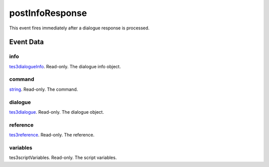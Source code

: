 postInfoResponse
====================================================================================================

This event fires immediately after a dialogue response is processed.

Event Data
----------------------------------------------------------------------------------------------------

info
~~~~~~~~~~~~~~~~~~~~~~~~~~~~~~~~~~~~~~~~~~~~~~~~~~~~~~~~~~~~~~~~~~~~~~~~~~~~~~~~~~~~~~~~~~~~~~~~~~~~

`tes3dialogueInfo`_. Read-only. The dialogue info object.

command
~~~~~~~~~~~~~~~~~~~~~~~~~~~~~~~~~~~~~~~~~~~~~~~~~~~~~~~~~~~~~~~~~~~~~~~~~~~~~~~~~~~~~~~~~~~~~~~~~~~~

`string`_. Read-only. The command.

dialogue
~~~~~~~~~~~~~~~~~~~~~~~~~~~~~~~~~~~~~~~~~~~~~~~~~~~~~~~~~~~~~~~~~~~~~~~~~~~~~~~~~~~~~~~~~~~~~~~~~~~~

`tes3dialogue`_. Read-only. The dialogue object.

reference
~~~~~~~~~~~~~~~~~~~~~~~~~~~~~~~~~~~~~~~~~~~~~~~~~~~~~~~~~~~~~~~~~~~~~~~~~~~~~~~~~~~~~~~~~~~~~~~~~~~~

`tes3reference`_. Read-only. The reference.

variables
~~~~~~~~~~~~~~~~~~~~~~~~~~~~~~~~~~~~~~~~~~~~~~~~~~~~~~~~~~~~~~~~~~~~~~~~~~~~~~~~~~~~~~~~~~~~~~~~~~~~

tes3scriptVariables. Read-only. The script variables.

.. _`tes3dialogueInfo`: ../../lua/type/tes3dialogueInfo.html
.. _`tes3dialogue`: ../../lua/type/tes3dialogue.html
.. _`string`: ../../lua/type/string.html
.. _`tes3reference`: ../../lua/type/tes3reference.html
